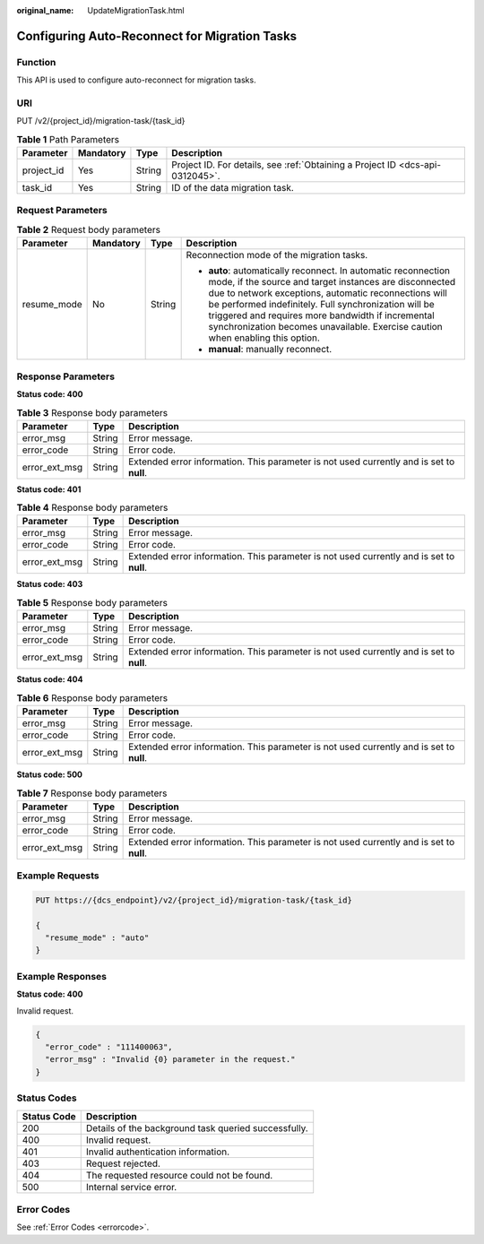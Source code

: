 :original_name: UpdateMigrationTask.html

.. _UpdateMigrationTask:

Configuring Auto-Reconnect for Migration Tasks
==============================================

Function
--------

This API is used to configure auto-reconnect for migration tasks.

URI
---

PUT /v2/{project_id}/migration-task/{task_id}

.. table:: **Table 1** Path Parameters

   +------------+-----------+--------+-------------------------------------------------------------------------------+
   | Parameter  | Mandatory | Type   | Description                                                                   |
   +============+===========+========+===============================================================================+
   | project_id | Yes       | String | Project ID. For details, see :ref:`Obtaining a Project ID <dcs-api-0312045>`. |
   +------------+-----------+--------+-------------------------------------------------------------------------------+
   | task_id    | Yes       | String | ID of the data migration task.                                                |
   +------------+-----------+--------+-------------------------------------------------------------------------------+

Request Parameters
------------------

.. table:: **Table 2** Request body parameters

   +-----------------+-----------------+-----------------+---------------------------------------------------------------------------------------------------------------------------------------------------------------------------------------------------------------------------------------------------------------------------------------------------------------------------------------------------------------------------------+
   | Parameter       | Mandatory       | Type            | Description                                                                                                                                                                                                                                                                                                                                                                     |
   +=================+=================+=================+=================================================================================================================================================================================================================================================================================================================================================================================+
   | resume_mode     | No              | String          | Reconnection mode of the migration tasks.                                                                                                                                                                                                                                                                                                                                       |
   |                 |                 |                 |                                                                                                                                                                                                                                                                                                                                                                                 |
   |                 |                 |                 | -  **auto**: automatically reconnect. In automatic reconnection mode, if the source and target instances are disconnected due to network exceptions, automatic reconnections will be performed indefinitely. Full synchronization will be triggered and requires more bandwidth if incremental synchronization becomes unavailable. Exercise caution when enabling this option. |
   |                 |                 |                 | -  **manual**: manually reconnect.                                                                                                                                                                                                                                                                                                                                              |
   +-----------------+-----------------+-----------------+---------------------------------------------------------------------------------------------------------------------------------------------------------------------------------------------------------------------------------------------------------------------------------------------------------------------------------------------------------------------------------+

Response Parameters
-------------------

**Status code: 400**

.. table:: **Table 3** Response body parameters

   +---------------+--------+------------------------------------------------------------------------------------------+
   | Parameter     | Type   | Description                                                                              |
   +===============+========+==========================================================================================+
   | error_msg     | String | Error message.                                                                           |
   +---------------+--------+------------------------------------------------------------------------------------------+
   | error_code    | String | Error code.                                                                              |
   +---------------+--------+------------------------------------------------------------------------------------------+
   | error_ext_msg | String | Extended error information. This parameter is not used currently and is set to **null**. |
   +---------------+--------+------------------------------------------------------------------------------------------+

**Status code: 401**

.. table:: **Table 4** Response body parameters

   +---------------+--------+------------------------------------------------------------------------------------------+
   | Parameter     | Type   | Description                                                                              |
   +===============+========+==========================================================================================+
   | error_msg     | String | Error message.                                                                           |
   +---------------+--------+------------------------------------------------------------------------------------------+
   | error_code    | String | Error code.                                                                              |
   +---------------+--------+------------------------------------------------------------------------------------------+
   | error_ext_msg | String | Extended error information. This parameter is not used currently and is set to **null**. |
   +---------------+--------+------------------------------------------------------------------------------------------+

**Status code: 403**

.. table:: **Table 5** Response body parameters

   +---------------+--------+------------------------------------------------------------------------------------------+
   | Parameter     | Type   | Description                                                                              |
   +===============+========+==========================================================================================+
   | error_msg     | String | Error message.                                                                           |
   +---------------+--------+------------------------------------------------------------------------------------------+
   | error_code    | String | Error code.                                                                              |
   +---------------+--------+------------------------------------------------------------------------------------------+
   | error_ext_msg | String | Extended error information. This parameter is not used currently and is set to **null**. |
   +---------------+--------+------------------------------------------------------------------------------------------+

**Status code: 404**

.. table:: **Table 6** Response body parameters

   +---------------+--------+------------------------------------------------------------------------------------------+
   | Parameter     | Type   | Description                                                                              |
   +===============+========+==========================================================================================+
   | error_msg     | String | Error message.                                                                           |
   +---------------+--------+------------------------------------------------------------------------------------------+
   | error_code    | String | Error code.                                                                              |
   +---------------+--------+------------------------------------------------------------------------------------------+
   | error_ext_msg | String | Extended error information. This parameter is not used currently and is set to **null**. |
   +---------------+--------+------------------------------------------------------------------------------------------+

**Status code: 500**

.. table:: **Table 7** Response body parameters

   +---------------+--------+------------------------------------------------------------------------------------------+
   | Parameter     | Type   | Description                                                                              |
   +===============+========+==========================================================================================+
   | error_msg     | String | Error message.                                                                           |
   +---------------+--------+------------------------------------------------------------------------------------------+
   | error_code    | String | Error code.                                                                              |
   +---------------+--------+------------------------------------------------------------------------------------------+
   | error_ext_msg | String | Extended error information. This parameter is not used currently and is set to **null**. |
   +---------------+--------+------------------------------------------------------------------------------------------+

Example Requests
----------------

.. code-block:: text

   PUT https://{dcs_endpoint}/v2/{project_id}/migration-task/{task_id}

   {
     "resume_mode" : "auto"
   }

Example Responses
-----------------

**Status code: 400**

Invalid request.

.. code-block::

   {
     "error_code" : "111400063",
     "error_msg" : "Invalid {0} parameter in the request."
   }

Status Codes
------------

=========== ====================================================
Status Code Description
=========== ====================================================
200         Details of the background task queried successfully.
400         Invalid request.
401         Invalid authentication information.
403         Request rejected.
404         The requested resource could not be found.
500         Internal service error.
=========== ====================================================

Error Codes
-----------

See :ref:`Error Codes <errorcode>`.
